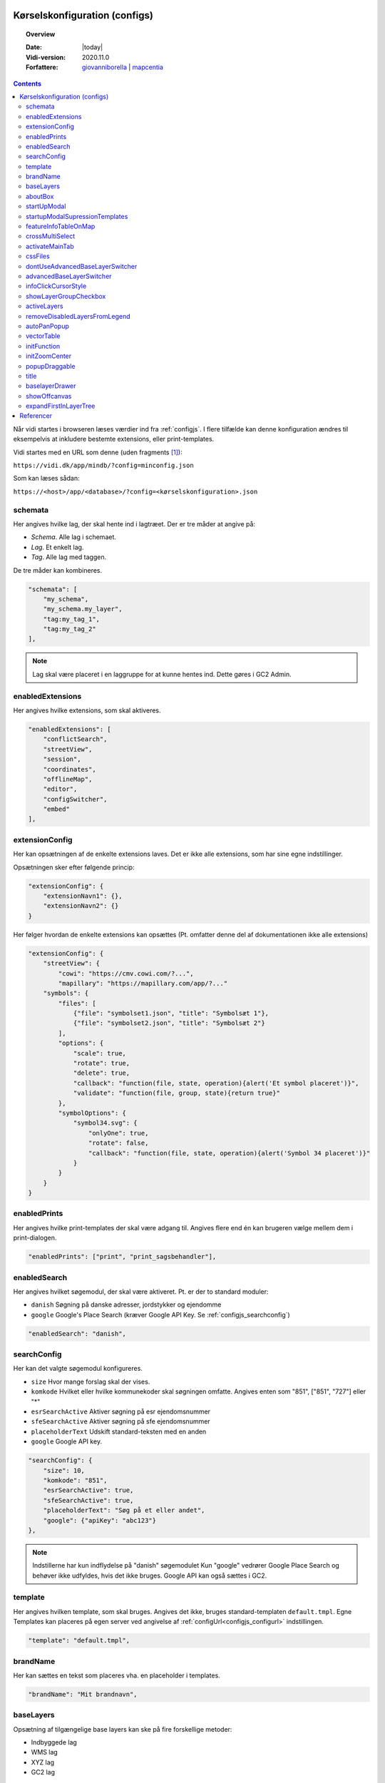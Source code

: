 .. _configjson:

#################################################################
Kørselskonfiguration (configs)
#################################################################

.. topic:: Overview

    :Date: |today|
    :Vidi-version: 2020.11.0
    :Forfattere: `giovanniborella <https://github.com/giovanniborella>`_ | `mapcentia <https://github.com/mapcentia>`_

.. contents:: 
    :depth: 4

Når vidi startes i browseren læses værdier ind fra :ref:`configjs`. I flere tilfælde kan denne konfiguration ændres til eksempelvis at inkludere bestemte extensions, eller print-templates.

Vidi startes med en URL som denne (uden fragments [#fragment]_):

``https://vidi.dk/app/mindb/?config=minconfig.json``

Som kan læses sådan:

``https://<host>/app/<database>/?config=<kørselskonfiguration>.json``

.. _configjs_schemata:

schemata
*****************************************************************

Her angives hvilke lag, der skal hente ind i lagtræet. Der er tre måder at angive på:

* *Schema*. Alle lag i schemaet.
* *Lag*. Et enkelt lag.
* *Tag*. Alle lag med taggen.

De tre måder kan kombineres.

.. code-block:: json

    "schemata": [
        "my_schema",
        "my_schema.my_layer",
        "tag:my_tag_1",
        "tag:my_tag_2"
    ],

.. note::
    Lag skal være placeret i en laggruppe for at kunne hentes ind. Dette gøres i GC2 Admin.


.. _configjs_enabledextensions:

enabledExtensions
*****************************************************************

Her angives hvilke extensions, som skal aktiveres.

.. code-block:: json

    "enabledExtensions": [
        "conflictSearch",
        "streetView",
        "session",
        "coordinates",
        "offlineMap",
        "editor",
        "configSwitcher",
        "embed"
    ],

.. _configjs_extensionconfig:

extensionConfig
*****************************************************************

Her kan opsætningen af de enkelte extensions laves. Det er ikke alle extensions, som har sine egne indstillinger.

Opsætningen sker efter følgende princip:

.. code-block:: json

    "extensionConfig": {
        "extensionNavn1": {},
        "extensionNavn2": {}
    }

Her følger hvordan de enkelte extensions kan opsættes (Pt. omfatter denne del af dokumentationen ikke alle extensions)

.. code-block:: json

    "extensionConfig": {
        "streetView": {
            "cowi": "https://cmv.cowi.com/?...",
            "mapillary": "https://mapillary.com/app/?..."
        "symbols": {
            "files": [
                {"file": "symbolset1.json", "title": "Symbolsæt 1"},
                {"file": "symbolset2.json", "title": "Symbolsæt 2"}
            ],
            "options": {
                "scale": true,
                "rotate": true,
                "delete": true,
                "callback": "function(file, state, operation){alert('Et symbol placeret')}",
                "validate": "function(file, group, state){return true}"
            },
            "symbolOptions": {
                "symbol34.svg": {
                    "onlyOne": true,
                    "rotate": false,
                    "callback": "function(file, state, operation){alert('Symbol 34 placeret')}"
                }
            }
        }
    }



.. _configjs_enabledprints:

enabledPrints
*****************************************************************

Her angives hvilke print-templates der skal være adgang til. Angives flere end én kan brugeren vælge mellem dem i print-dialogen.

.. code-block:: json

    "enabledPrints": ["print", "print_sagsbehandler"],

.. _configjs_enabledsearch:

enabledSearch
*****************************************************************

Her angives hvilket søgemodul, der skal være aktiveret. Pt. er der to standard moduler:

* ``danish`` Søgning på danske adresser, jordstykker og ejendomme
* ``google`` Google's Place Search (kræver Google API Key. Se :ref:`configjs_searchconfig`)

.. code-block:: json

    "enabledSearch": "danish",

.. _configjs_searchconfig:

searchConfig
*****************************************************************

Her kan det valgte søgemodul konfigureres.

* ``size`` Hvor mange forslag skal der vises.
* ``komkode`` Hvilket eller hvilke kommunekoder skal søgningen omfatte. Angives enten som "851", ["851", "727"] eller "*"
* ``esrSearchActive`` Aktiver søgning på esr ejendomsnummer
* ``sfeSearchActive`` Aktiver søgning på sfe ejendomsnummer
* ``placeholderText`` Udskift standard-teksten med en anden
* ``google`` Google API key.

.. code-block:: json

    "searchConfig": {
        "size": 10,
        "komkode": "851",
        "esrSearchActive": true,
        "sfeSearchActive": true,
        "placeholderText": "Søg på et eller andet",
        "google": {"apiKey": "abc123"}
    },

.. note::
    Indstillerne har kun indflydelse på "danish" søgemodulet Kun "google" vedrører Google Place Search og behøver ikke udfyldes, hvis det ikke bruges. Google API kan også sættes i GC2.

.. _configjs_template:

template
*****************************************************************

Her angives hvilken template, som skal bruges. Angives det ikke, bruges standard-templaten ``default.tmpl``.
Egne Templates kan placeres på egen server ved angivelse af :ref:`configUrl<configjs_configurl>` indstillingen.

.. code-block:: json

    "template": "default.tmpl",

.. _configjs_brandname:

brandName
*****************************************************************

Her kan sættes en tekst som placeres vha. en placeholder i templates.

.. code-block:: json

    "brandName": "Mit brandnavn",

.. _configjs_baselayers:

baseLayers
*****************************************************************

Opsætning af tilgængelige base layers kan ske på fire forskellige metoder:

* Indbyggede lag
* WMS lag
* XYZ lag
* GC2 lag

.. code-block:: json

    "baseLayers": [
        {"id": "osm", "name": "Open Street Map"},
        {"id": "bingRoad", "name": "Bing Road"},
        {"id": "bingAerial", "name": "Bing Aerial"},
        {"id": "hereNormalDay", "name": "HERE Normal Day"},
        {"id": "hereNormalDayGrey", "name": "HERE Normal Day Grey"},
        {"id": "hereNormalNightGrey", "name": "HERE Normal Night Grey"},
        {"id": "hereSatelliteDay", "name": "HERE Satellite Day"},
        {"id": "hereHybridDay", "name": "HERE Hybrid Day"},
        {"id": "googleStreets", "name": "Google Streets"},
        {"id": "googleHybrid", "name": "Google Hybrid"},
        {"id": "googleSatellite", "name": "Google Satellite"},
        {"id": "googleTerrain", "name": "Google Terrain"},
        {
            "inDrawer": true,
            "thumbnail": "https://mapcentia.github.io/vidi_configs_common/forvaltningskort.png",
            "type": "wms",
            "url": "https://services.kortforsyningen.dk/service?SERVICENAME=forvaltning2&token=abc123&",
            "layers": ["Basis_kort", "Navne_basis_kort", "Husnummer"],
            "id": "Basis_kort",
            "name": "Forvaltningskort",
            "description": "Basis_kort",
            "attribution": "Styrelsen for Dataforsyning og Effektivisering",
            "minZoom": 8,
            "maxZoom": 22,
            "maxNativeZoom": 22
        },
        {
            "type": "XYZ",
            "url": "https://m3.mapserver.mapy.cz/base-m/{z}-{x}-{y}?s=0.3&dm=Luminosity",
            "id": "mapy",
            "name": "Mapy",
            "description": "Kort fra Mapy",
            "attribution": "Mapy",
            "minZoom": 8,
            "maxZoom": 20,
            "maxNativeZoom": 19
        },
        {
            "type": "gc2",
            "id": "geodk.bright-01052019",
            "name": "GeoDanmark kort",
            "db": "baselayers",
            "host": "https://dk.gc2.io",
            "config": {
                "minZoom": 8,
                "maxZoom": 30,
                "maxNativeZoom": 26,
                "attribution": "&copy; SDFE & MapCentia ApS"
            }
        }
    ],

De to egenskaber ``inDrawer`` og ``thumbnail`` anvendes til baggrundskort "skuffe" og toggle knap. Se mere på :ref:`configjs_baselayerdrawer`

Til WMS baggrundskort fra Datafordeler og Dataforsyningen kan der anvendes en proxy, som til dels fixer et problem med Datafordeler og til dels kan forsyne kaldene med brugernavn/kodeord eller token, så disse ikke bliver eksponeret til Vidi brugerne.

Se hvordan bruger-information opsættes i Systemkonfigurationen :ref:`configjs_df`

Derefter kan WMS'er opsættes således. Fx hvis man ønsker at anvende:

``https://services.datafordeler.dk/GeoDanmarkOrto/orto_foraar/1.0.0/WMS``

skal "url" angives til:

``/api/datafordeler/GeoDanmarkOrto/orto_foraar/1.0.0/WMS``

Vidi sørger så for at tilføje bruger-infomationen og tilrette URL.

.. code-block:: json

    "baseLayers": [
        {
            "type": "wms",
            "url": "/api/datafordeler/GeoDanmarkOrto/orto_foraar/1.0.0/WMS",
            "layers": ["geodanmark_2020_12_5cm"],
            "id": "geodanmark_2020_12_5cm",
            "name": "TEST geodanmark_2020_12_5cm",
            "description": "geodanmark_2020_12_5cm",
            "attribution": "Styrelsen for Dataforsyning og Effektivisering",
            "minZoom": 8,
            "maxZoom": 22,
            "maxNativeZoom": 22,
            "transparent": true
        },
        {
            "type": "wms",
            "url": "/api/dataforsyningen/topo_skaermkort_DAF",
            "layers": ["topo_skaermkort"],
            "id": "topo_skaermkort",
            "name": "TEST topo_skaermkort",
            "description": "geodanmark_2020_12_5cm",
            "attribution": "Styrelsen for Dataforsyning og Effektivisering",
            "minZoom": 8,
            "maxZoom": 22,
            "maxNativeZoom": 22,
            "transparent": true
        }
    ]

.. note::
    HERE, Bing og Google Maps kræver API nøgle opsat i GC2. Google Maps fungerer på en anden måde end andre lag og langt fra optimalt. Fx kan man ikke printe Google Maps.

.. _configjs_aboutbox:

aboutBox
*****************************************************************

Her kan sættes en tekst eller HTML som vises i About Box.

.. code-block:: json

    "aboutBox": "<p>Her kan der indsættes HTML</p>",

.. _configjs_startupmodal:

startUpModal
*****************************************************************

Hvis angivet, vil et modal-vindue vises ved opstart med tekst eller HTML. Vinduet kan skjules en gang eller for altid (indtil cookies nulstilles eller indeholdet ændres).

.. code-block:: json

    "startUpModal": "<p>Her kan der indsættes HTML</p>",

.. _configjs_startupmodalsupressiontemplates:

startupModalSupressionTemplates
*****************************************************************

:ref:`startUpModal <configjs_startupmodal>` kan undertrykkes ved udvalgte templates. Templates kan angives ved navn eller regular expression.

.. code-block:: json

    "startupModalSupressionTemplates": ["print.tmpl", "blank.tmpl", {
        "regularExpression": true,
        "name": "print_[\\w]+\\.tmpl"
    }],

.. _configjs_featureinfoonmap:

featureInfoTableOnMap
*****************************************************************

Når denne er sat til ``true`` vises feature-info tabellerne i en popup på kortet i stedet for i sidepanelet. Det gør indstillingen veleget til embed template.
Ved brug af "avanceret forespørgelse" vises tabellerne dog stadig i sidepanelet.

.. code-block:: json

    "featureInfoTableOnMap": true,

.. figure:: ../../_media/feature-info-table-on-map.png
    :width: 400px
    :align: center
    :name: feature-info-table-on-map
    :figclass: align-center
|

.. note::
    Kan ikke anvendes i sammenhæng med :ref:`configjs_crossmultiselect`

.. _configjs_crossmultiselect:

crossMultiSelect
*****************************************************************

Når denne er sat til ``true`` vil feature info klik fange både raster- og vektor-lag og opstille de enkelte resultater i en "harmonika". Derved inddeles resultatet ikke efter hvilke lag de tilhører.
Overskrifterne har to dele:

* ``Accordion summery prefix`` En fritekst efter eget valg.
* ``Accordion summery`` En celle værdi, angivet med kolonnenavn.

Ovenstående sættes i GC2 Meta.

.. code-block:: json

    "crossMultiSelect": true,

.. figure:: ../../_media/cross-multi-select.png
    :width: 400px
    :align: center
    :name: cross-multi-select
    :figclass: align-center
|

.. note::
    Hvis extension ``editor`` er aktiv vil ``crossMultiSelect`` bliver sat til ``false``.

.. _configjs_activatemaintab:

activateMainTab
*****************************************************************

Sæt hvilket modul, som skal være aktivt fra starten. Mulighederne er:

* search
* info
* layer
* baselayer
* legend
* draw
* state-snapshot
* print
* conflict
* streetView
* coordinates

.. code-block:: json

    "activateMainTab": "info"

.. _configjs_cssfiles:

cssFiles
*****************************************************************

Load eksterne CSS filer. Filerne skal placeres på en HTTP server, som forbindes til vha. :ref:`configUrl<configjs_configurl>`

.. code-block:: json

  "cssFiles": [
       "myStyles1.css",
       "myStyles2.css"
  ]

.. _configjs_dontuseadvancedbaselayerswitcher:

dontUseAdvancedBaseLayerSwitcher
*****************************************************************

Deaktiver dobbelt baggrundskort funktionen.

.. code-block:: json

    "dontUseAdvancedBaseLayerSwitcher": true

.. _configjs_advancedbaselayerswitcher

advancedBaseLayerSwitcher
*****************************************************************

Opsætning af dobbelt baggrundskort funktionen.

- ``mode`` bestemmer om kun Slider ``1`` eller kun Overlap ``2`` eller begge ``3`` skal være tilgængelig. Default er ``3`` (begge).

- ``default`` bestemmer om det er Silder ``1`` eller Overlap ``2``, der skal være aktiv fra starten. Default er ``1`` (Slider). Hvis ``mode`` er ``1`` eller ``2``, så er ``default`` ligegyldig.

- ``active`` bestemmer om dobbelt baggrundskort funktionen skal være aktiv fra starten. Default er ``false``.

.. code-block:: json

    "advancedBaseLayerSwitcher": {
        "mode": 3,
        "default": 1,
        "active": false,
    }

.. _configjs_infoclickcursorstyle:

infoClickCursorStyle
*****************************************************************

Sæt hvilken CSS cursor style markøren skal have når feature-info modulet er aktivt. Default er "crosshair".

Andre muligheder kan ses `her <https://developer.mozilla.org/en-US/docs/Web/CSS/cursor>`_.

.. code-block:: json

    "infoClickCursorStyle": "crosshair"

.. _configjs_showlayergroupcheckboxes:

showLayerGroupCheckbox
*****************************************************************

Viser en tjekboks i hver lag-gruppe og under-gruppe, som tænder/slukker alle lag i den pågældende gruppe.

.. code-block:: json

    "showLayerGroupCheckbox": true

.. _configjs_activelayers:

activeLayers
*****************************************************************

Liste over lag, som skal tændes fra starten. Lag angives schema qualified og med evt. type præfiks (v:, mvt:, w:). De angivne lag behøver ikke at være includeret i :ref:`schemata<configjs_schemata>`. Hvis Vidi startes med et projekt link, vil denne konfiguration blive ignoreret.

.. code-block:: json

    "activeLayers": [
        "schema.lag1",
        "v:schema.lag2"
    ]


.. _configjs_removedisabledlayersfromLegend:

removeDisabledLayersFromLegend
*****************************************************************

Hvis sættes til true, så fjernes lag fra signaturforklaringen, når laget slukkes. Ellers forbliver det på signaturen, men tjekboksen bliver tom. Default er "false".

.. code-block:: json

    "removeDisabledLayersFromLegend": true

.. _configjs_autoPanPopup:

autoPanPopup
*****************************************************************

Denne indstilling bevirker, at når en pop-up åbnes, så panoreres kort således, at pop-up'en kommer indenfor kortets udsnit. Bemærk, at indstillingen helst skal sættes til "false", hvis der anvendes vektor-lag med dynamisk loading af data, fordi panoreringen evt. kan bevirke reload af data og derefter lukkes pop-up'en Default er "false".

.. code-block:: json

    "autoPanPopup": true

.. _configjs_vectorTable:

vectorTable
*****************************************************************

Denne indstilling styrer om :ref:`vektorlag tabellen<gc2mata_vectorsettings>` skal vises til højre for eller i bunden af kortet. Endvidere kan højde/bredde styres. Hvis positionen er sat til ``right``
vil kun ``width`` have effekt og tabellen vil altid fylde højden ud. Hvis position er sat til ``bottom`` vil kun ``height`` have effekt og bredden bliver den samme som kortet.
``width`` kan både være relativ ``%`` og absolute ``px`` mens ``height`` kun kan angives som absolute ``px``. Hvis ikke denne indstilling sættes bruges default værdier som vist nedenunder.

.. code-block:: json

    "vectorTable": {
        "position": "bottom",
        "width": "30%",
        "height": "250px"
    }

.. _configjs_initFunction:

initFunction
*****************************************************************

Her kan angives en JavaScript funktion, som bliver kørt når Vidi er klar. Funktionen skal skrives som en linje tekst startende med `function()` og den efterfølgende blok er den, som bliver eksekveret:

.. code-block:: json

    "initFunction": "function(){alert('Hello world')}"

.. _configjs_initZoomCenter:

initZoomCenter
*****************************************************************

Hvis sat vil Vidi starte op på det angivet zoom/center. Denne indstilling vil have forrang over zoom/center sat i URL og projekt-link. Kan fx anvendes til at sikre, at alle indlejrede kort starter med samme zoom/center.

Angives således `/z/x/y`. Dette svarer til det, der vises i Vidi URL'en.

.. code-block:: json

    "initZoomCenter": "/16/9.875/56.142"


.. _configjs_popupdraggable:

popupDraggable
*****************************************************************

Hvis sat til `true` kan man flytte feature-info pop-up'en på kortet.

.. code-block:: json

    "popupDraggable": false


.. _configjs_title:

title
*****************************************************************

Sæt titel på siden (den der vises på browser-fanen).

.. code-block:: json

    "title": "Mit overfede kort"

.. note::
    Titlen bliver sat dynamisk efter Vidi er startet og derfor vil titlen under opstart et øjeblik være sat til standardteksten.


.. _configjs_baselayerdrawer:

baselayerDrawer
*****************************************************************

Anvend baggrundskort "skuffe" i stedet for toggle knappen. Skuffen kan indeholde et vilkårlig antal muligheder. Udvælgelsen af baggrundskort til skuffen og thumbnails/ skal opsættes i :ref:`configjs_baselayers`

.. figure:: ../../_media/baselayer-drawer.png
    :align: center
    :name: feature-info-table-on-map
    :figclass: align-center
|

.. code-block:: json

    "baselayerDrawer": true

.. note::
    Template ``default.tmpl`` viser hverken skuffe eller toggle knap. Anvendes på ``embed.tmpl`` og lign., som ikke har den store baggrundskortsvælger.

.. _configjs_showoffcanvas:

showOffcanvas
*****************************************************************

Her kan angives, om menuen skal være vist fra starten. Værdierne kan være ``true``, ``false`` eller ``"mobile"``. Den sidste viser menuen, hvis skærmen er bred men ikke på fx en smal telefonskærm.


.. code-block:: json

    "showOffcanvas": false


.. _configjs_expandfirstinlayertree:

expandFirstInLayerTree
*****************************************************************

Angiver om den første/øverste gruppe i lagtræet skal være foldet ud fra starten.

.. code-block:: json

    "expandFirstInLayerTree": false


#################################################################
Referencer
#################################################################

En konfiguration kan henvise til andre konfigurationer og på den måde kan dele af en opsætning genbruges i flere konfigurationer.

Fx kan man definere sine standard baggrundskort i en konfiguration og så henvise til den fra andre konfigurationer:

Først baggrundskort opsætningen:

.. code-block:: json

    [
        {
            "id": "osm",
            "name": "Open Street Map"
        },
        {
            "id": "bingRoad",
            "name": "Bing Road"
        },
        {
            "id": "bingAerial",
            "name": "Bing Aerial"
        }
    ]

Og så en konfiguration, som henviser til ovenstående:

.. code-block:: json

    {
        "schemata": [
            "public"
        ],
        "brandName": "MapCentia ApS",
        "aboutBox": "<p>My awesome web map</p>",
        "template": "default.tmpl",
        "baseLayers": {
            "$ref": "http://127.0.0.1:8080/api/v2/configuration/mydb/configuration_defs_65a15aa97c2df746526680.json"
        }
    }

Som det ses, så henviser `baseLayers` til konfigurationen med baggrundskort. Dvs. at indholdet i `baseLayers` bliver skiftet ud med indholdet i den konfiguration, der henvises til.

Det er også muligt at henvise længere ned i en konfiguration. Fx her henvises til en anden konfigurationens `baseLayers` egenskab:

.. code-block:: json

    {
        "baseLayers": {
            "$ref": "http://127.0.0.1:8080/api/v2/configuration/mydb/configuration_en_anden_config_65a15aa97c2df746526680.json#/baseLayers"
        }
    }

URL'en til konfigurationen fås ved at anvende knappen KOPIER LINK:

.. figure:: ../../_media/json-refs.png
    :width: 400px
    :align: center
    :name: feature-info-table-on-map
    :figclass: align-center

.. note::
    Henvisninger virker kun for konfigurationer lavet i GC2 Kontrolcenter. Konfigurationer, som anvendes i henvisninger, skal være udgivet. Hvis en henvisning ikke virker (fx hvis url'en er forkert) vises "$ref" egenskaben uforandret.

.. rubric:: Fodnoter

.. [#fragment] Et fragment er den del af en URL der kommer efter `#`.
